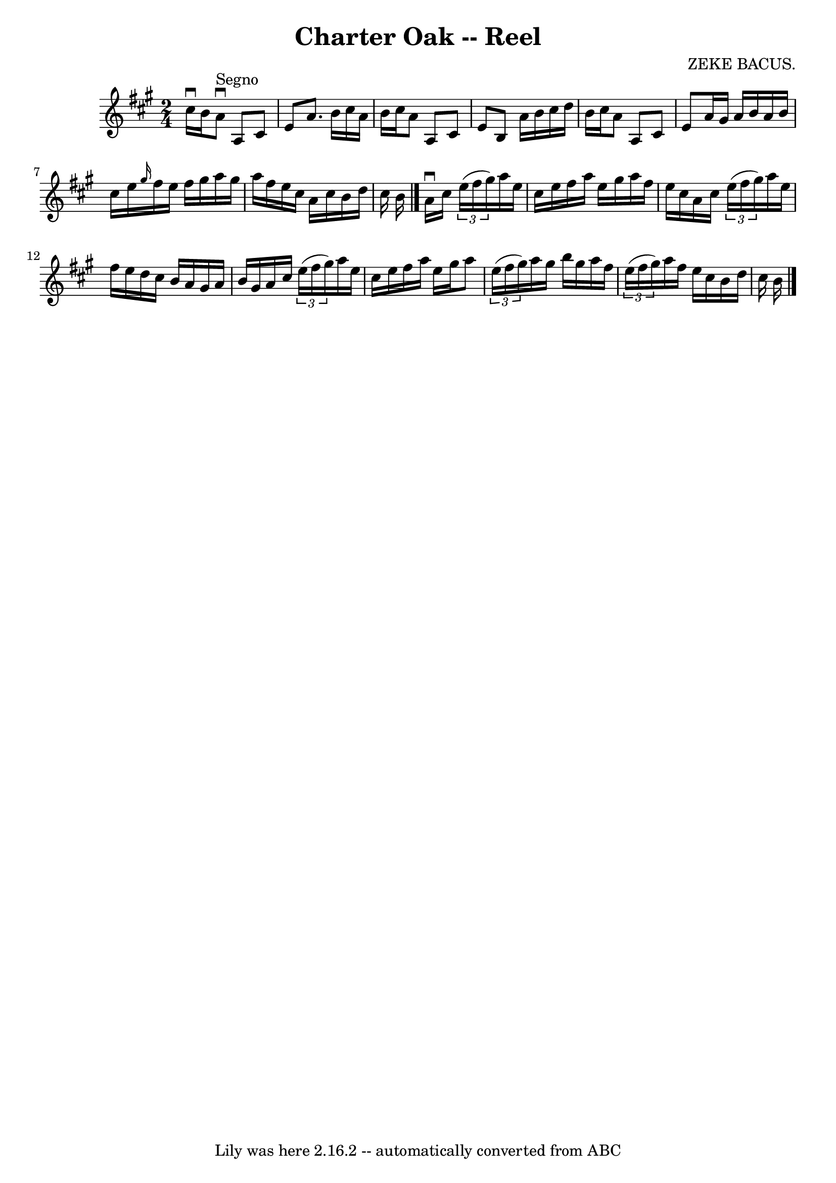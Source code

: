 \version "2.7.40"
\header {
	book = "Ryan's Mammoth Collection"
	composer = "ZEKE BACUS."
	crossRefNumber = "1"
	footnotes = "\\\\354"
	tagline = "Lily was here 2.16.2 -- automatically converted from ABC"
	title = "Charter Oak -- Reel"
}
voicedefault =  {
\set Score.defaultBarType = "empty"

\time 2/4 \key a \major cis''16^\downbow b'16    |
 a'8 
^"Segno"^\downbow a8 cis'8 e'8    |
 a'8. b'16 cis''16    
a'16 b'16 cis''16    |
 a'8 a8 cis'8 e'8    |
   
b8 a'16 b'16 cis''16 d''16 b'16 cis''16    |
 a'8   
 a8 cis'8 e'8    |
 a'16 gis'16 a'16 b'16 a'16    
b'16 cis''16 e''16    |
 \grace { gis''16  } fis''16 e''16  
 fis''16 gis''16 a''16 gis''16 a''16 fis''16    |
   
e''16 cis''16 a'16 cis''16 b'16 d''16 cis''16 b'16    
\bar "|." a'16^\downbow cis''16    \times 2/3 { e''16 (fis''16    
gis''16) } a''16 e''16 cis''16 e''16    |
 fis''16    
a''16 e''16 gis''16 a''16 fis''16 e''16 cis''16    |
   
a'16 cis''16    \times 2/3 { e''16 (fis''16 gis''16) } a''16    
e''16 fis''16 e''16    |
 d''16 cis''16 b'16 a'16    
gis'16 a'16 b'16 gis'16    |
 a'16 cis''16    
\times 2/3 { e''16 (fis''16 gis''16) } a''16 e''16 cis''16   
 e''16    |
 fis''16 a''16 e''16 gis''16 a''8    
\times 2/3 { e''16 (fis''16 gis''16) }   |
 a''16 gis''16 
 b''16 gis''16 a''16 fis''16    \times 2/3 { e''16 (fis''16    
gis''16) }   |
 a''16 fis''16 e''16 cis''16 b'16    
d''16 cis''16 b'16        \bar "|."   
}

\score{
    <<

	\context Staff="default"
	{
	    \voicedefault 
	}

    >>
	\layout {
	}
	\midi {}
}
